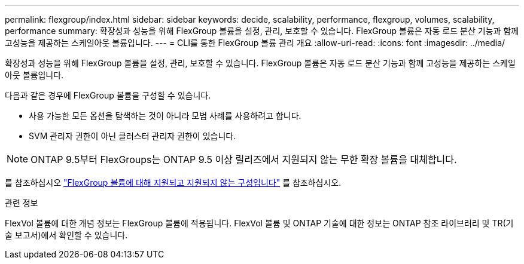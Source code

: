 ---
permalink: flexgroup/index.html 
sidebar: sidebar 
keywords: decide, scalability, performance, flexgroup, volumes, scalability, performance 
summary: 확장성과 성능을 위해 FlexGroup 볼륨을 설정, 관리, 보호할 수 있습니다. FlexGroup 볼륨은 자동 로드 분산 기능과 함께 고성능을 제공하는 스케일아웃 볼륨입니다. 
---
= CLI를 통한 FlexGroup 볼륨 관리 개요
:allow-uri-read: 
:icons: font
:imagesdir: ../media/


[role="lead"]
확장성과 성능을 위해 FlexGroup 볼륨을 설정, 관리, 보호할 수 있습니다. FlexGroup 볼륨은 자동 로드 분산 기능과 함께 고성능을 제공하는 스케일아웃 볼륨입니다.

다음과 같은 경우에 FlexGroup 볼륨을 구성할 수 있습니다.

* 사용 가능한 모든 옵션을 탐색하는 것이 아니라 모범 사례를 사용하려고 합니다.
* SVM 관리자 권한이 아닌 클러스터 관리자 권한이 있습니다.



NOTE: ONTAP 9.5부터 FlexGroups는 ONTAP 9.5 이상 릴리즈에서 지원되지 않는 무한 확장 볼륨을 대체합니다.

를 참조하십시오 link:supported-unsupported-config-concept.html["FlexGroup 볼륨에 대해 지원되고 지원되지 않는 구성입니다"] 를 참조하십시오.

.관련 정보
FlexVol 볼륨에 대한 개념 정보는 FlexGroup 볼륨에 적용됩니다. FlexVol 볼륨 및 ONTAP 기술에 대한 정보는 ONTAP 참조 라이브러리 및 TR(기술 보고서)에서 확인할 수 있습니다.
